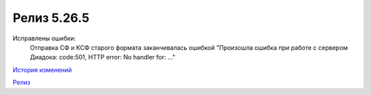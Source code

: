 Релиз 5.26.5
============

.. feed-entry::
   :date: 2019-04-10

Исправлены ошибки:
    Отправка СФ и КСФ старого формата заканчивалась ошибкой "Произошла ошибка при работе с сервером Диадока: code:501, HTTP error: No handler for: ..."

`История изменений <http://diadocsdk-1c.readthedocs.io/ru/dev/History.html>`_

`Релиз <http://diadocsdk-1c.readthedocs.io/ru/dev/Downloads.html>`_